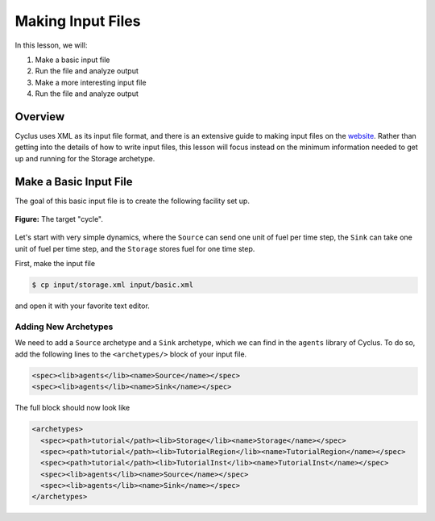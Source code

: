 
Making Input Files
===============================

In this lesson, we will:

1. Make a basic input file
2. Run the file and analyze output
3. Make a more interesting input file
4. Run the file and analyze output

Overview
----------

Cyclus uses XML as its input file format, and there is an extensive guide to
making input files on the `website
<http://fuelcycle.org/user/writing_input.html>`_. Rather than getting into the
details of how to write input files, this lesson will focus instead on the
minimum information needed to get up and running for the Storage archetype.

Make a Basic Input File
-----------------------

The goal of this basic input file is to create the following facility set up.

.. figure:: simple_cycle.svg
    :width: 80 %
    :align: center

    **Figure:** The target "cycle".

Let's start with very simple dynamics, where the ``Source`` can send one unit of
fuel per time step, the ``Sink`` can take one unit of fuel per time step, and
the ``Storage`` stores fuel for one time step.

First, make the input file

.. code-block:: console

    $ cp input/storage.xml input/basic.xml

and open it with your favorite text editor.

Adding New Archetypes
+++++++++++++++++++++

We need to add a ``Source`` archetype and a ``Sink`` archetype, which we can
find in the ``agents`` library of Cyclus. To do so, add the following lines to
the ``<archetypes/>`` block of your input file.

.. code-block:: xml

    <spec><lib>agents</lib><name>Source</name></spec>
    <spec><lib>agents</lib><name>Sink</name></spec>

The full block should now look like

.. code-block:: xml

   <archetypes>
     <spec><path>tutorial</path><lib>Storage</lib><name>Storage</name></spec>
     <spec><path>tutorial</path><lib>TutorialRegion</lib><name>TutorialRegion</name></spec>
     <spec><path>tutorial</path><lib>TutorialInst</lib><name>TutorialInst</name></spec>
     <spec><lib>agents</lib><name>Source</name></spec>
     <spec><lib>agents</lib><name>Sink</name></spec>
   </archetypes>
